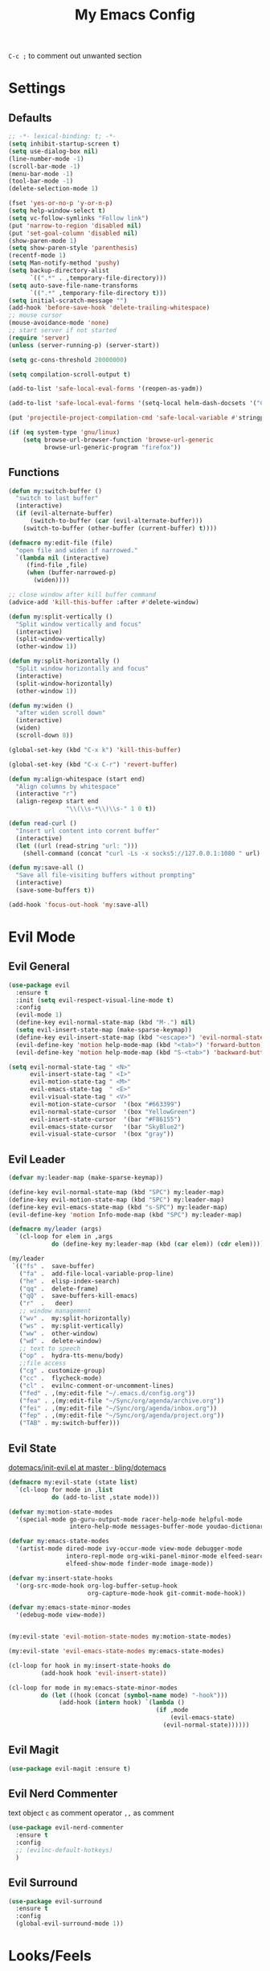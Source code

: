 #+TITLE:My Emacs Config
#+PROPERTY: header-args :tangle yes

~C-c ;~ to comment out unwanted section

* Settings
** Defaults
#+BEGIN_SRC emacs-lisp
;; -*- lexical-binding: t; -*-
(setq inhibit-startup-screen t)
(setq use-dialog-box nil)
(line-number-mode -1)
(scroll-bar-mode -1)
(menu-bar-mode -1)
(tool-bar-mode -1)
(delete-selection-mode 1)

(fset 'yes-or-no-p 'y-or-n-p)
(setq help-window-select t)
(setq vc-follow-symlinks "Follow link")
(put 'narrow-to-region 'disabled nil)
(put 'set-goal-column 'disabled nil)
(show-paren-mode 1)
(setq show-paren-style 'parenthesis)
(recentf-mode 1)
(setq Man-notify-method 'pushy)
(setq backup-directory-alist
      `((".*" . ,temporary-file-directory)))
(setq auto-save-file-name-transforms
      `((".*" ,temporary-file-directory t)))
(setq initial-scratch-message "")
(add-hook 'before-save-hook 'delete-trailing-whitespace)
;; mouse cursor
(mouse-avoidance-mode 'none)
;; start server if not started
(require 'server)
(unless (server-running-p) (server-start))

(setq gc-cons-threshold 20000000)

(setq compilation-scroll-output t)

(add-to-list 'safe-local-eval-forms '(reopen-as-yadm))

(add-to-list 'safe-local-eval-forms '(setq-local helm-dash-docsets '("C++" "OpenCV C++")))

(put 'projectile-project-compilation-cmd 'safe-local-variable #'stringp)

(if (eq system-type 'gnu/linux)
    (setq browse-url-browser-function 'browse-url-generic
          browse-url-generic-program "firefox"))

#+END_SRC
** Functions
#+BEGIN_SRC emacs-lisp
(defun my:switch-buffer ()
  "switch to last buffer"
  (interactive)
  (if (evil-alternate-buffer)
      (switch-to-buffer (car (evil-alternate-buffer)))
    (switch-to-buffer (other-buffer (current-buffer) t))))

(defmacro my:edit-file (file)
  "open file and widen if narrowed."
  `(lambda nil (interactive)
     (find-file ,file)
     (when (buffer-narrowed-p)
       (widen))))

;; close window after kill buffer command
(advice-add 'kill-this-buffer :after #'delete-window)

(defun my:split-vertically ()
  "Split window vertically and focus"
  (interactive)
  (split-window-vertically)
  (other-window 1))

(defun my:split-horizontally ()
  "Split window horizontally and focus"
  (interactive)
  (split-window-horizontally)
  (other-window 1))

(defun my:widen ()
  "after widen scroll down"
  (interactive)
  (widen)
  (scroll-down 8))

(global-set-key (kbd "C-x k") 'kill-this-buffer)

(global-set-key (kbd "C-x C-r") 'revert-buffer)

(defun my:align-whitespace (start end)
  "Align columns by whitespace"
  (interactive "r")
  (align-regexp start end
                "\\(\\s-*\\)\\s-" 1 0 t))

(defun read-curl ()
  "Insert url content into corrent buffer"
  (interactive)
  (let ((url (read-string "url: ")))
    (shell-command (concat "curl -Ls -x socks5://127.0.0.1:1080 " url) t)))

(defun my:save-all ()
  "Save all file-visiting buffers without prompting"
  (interactive)
  (save-some-buffers t))

(add-hook 'focus-out-hook 'my:save-all)

#+END_SRC
* Evil Mode
** Evil General
#+BEGIN_SRC emacs-lisp
(use-package evil
  :ensure t
  :init (setq evil-respect-visual-line-mode t)
  :config
  (evil-mode 1)
  (define-key evil-normal-state-map (kbd "M-.") nil)
  (setq evil-insert-state-map (make-sparse-keymap))
  (define-key evil-insert-state-map (kbd "<escape>") 'evil-normal-state)
  (evil-define-key 'motion help-mode-map (kbd "<tab>") 'forward-button)
  (evil-define-key 'motion help-mode-map (kbd "S-<tab>") 'backward-button))

(setq evil-normal-state-tag " <N>"
      evil-insert-state-tag " <I>"
      evil-motion-state-tag " <M>"
      evil-emacs-state-tag  " <E>"
      evil-visual-state-tag " <V>"
      evil-motion-state-cursor	'(box "#663399")
      evil-normal-state-cursor	'(box "YellowGreen")
      evil-insert-state-cursor	'(bar "#F86155")
      evil-emacs-state-cursor	'(bar "SkyBlue2")
      evil-visual-state-cursor	'(box "gray"))
#+END_SRC
** Evil Leader
#+BEGIN_SRC emacs-lisp
(defvar my:leader-map (make-sparse-keymap))

(define-key evil-normal-state-map (kbd "SPC") my:leader-map)
(define-key evil-motion-state-map (kbd "SPC") my:leader-map)
(define-key evil-emacs-state-map (kbd "s-SPC") my:leader-map)
(evil-define-key 'motion Info-mode-map (kbd "SPC") my:leader-map)

(defmacro my/leader (args)
  `(cl-loop for elem in ,args
            do (define-key my:leader-map (kbd (car elem)) (cdr elem))))

(my/leader
 `(("fs" .  save-buffer)
   ("fa" .  add-file-local-variable-prop-line)
   ("he" .  elisp-index-search)
   ("qq" .  delete-frame)
   ("qQ" .  save-buffers-kill-emacs)
   ("r"  .   deer)
   ;; window management
   ("wv" .  my:split-horizontally)
   ("ws" .  my:split-vertically)
   ("ww" .  other-window)
   ("wd" .  delete-window)
   ;; text to speech
   ("op" .  hydra-tts-menu/body)
   ;;file access
   ("cg" . customize-group)
   ("cc" .  flycheck-mode)
   ("cl" .  evilnc-comment-or-uncomment-lines)
   ("fed" . ,(my:edit-file "~/.emacs.d/config.org"))
   ("fea" . ,(my:edit-file "~/Sync/org/agenda/archive.org"))
   ("fei" . ,(my:edit-file "~/Sync/org/agenda/inbox.org"))
   ("fep" . ,(my:edit-file "~/Sync/org/agenda/project.org"))
   ("TAB" . my:switch-buffer)))
#+END_SRC
** Evil State
[[https://github.com/bling/dotemacs/blob/master/config/init-evil.el][dotemacs/init-evil.el at master · bling/dotemacs]]
#+BEGIN_SRC emacs-lisp
(defmacro my:evil-state (state list)
  `(cl-loop for mode in ,list
            do (add-to-list ,state mode)))

(defvar my:motion-state-modes
  '(special-mode go-guru-output-mode racer-help-mode helpful-mode
                 intero-help-mode messages-buffer-mode youdao-dictionary-mode makey-key-mode))

(defvar my:emacs-state-modes
  '(artist-mode dired-mode ivy-occur-mode view-mode debugger-mode
                intero-repl-mode org-wiki-panel-minor-mode elfeed-search-mode
                elfeed-show-mode finder-mode image-mode))

(defvar my:insert-state-hooks
  '(org-src-mode-hook org-log-buffer-setup-hook
                      org-capture-mode-hook git-commit-mode-hook))

(defvar my:emacs-state-minor-modes
  '(edebug-mode view-mode))


(my:evil-state 'evil-motion-state-modes my:motion-state-modes)

(my:evil-state 'evil-emacs-state-modes my:emacs-state-modes)

(cl-loop for hook in my:insert-state-hooks do
         (add-hook hook 'evil-insert-state))

(cl-loop for mode in my:emacs-state-minor-modes
         do (let ((hook (concat (symbol-name mode) "-hook")))
              (add-hook (intern hook) `(lambda ()
                                         (if ,mode
                                             (evil-emacs-state)
                                           (evil-normal-state))))))
#+END_SRC
** Evil Magit
#+BEGIN_SRC emacs-lisp
(use-package evil-magit :ensure t)
#+END_SRC
** Evil Nerd Commenter
text object ~c~ as comment
operator ~,,~ as comment
#+BEGIN_SRC emacs-lisp
(use-package evil-nerd-commenter
  :ensure t
  :config
  ;; (evilnc-default-hotkeys)
  )
#+END_SRC
** Evil Surround
#+BEGIN_SRC emacs-lisp
(use-package evil-surround
  :ensure t
  :config
  (global-evil-surround-mode 1))
#+END_SRC
* Looks/Feels
** Fonts
#+BEGIN_SRC emacs-lisp
;; pc specific font setting
(when (string= (system-name) "nixos")
  (add-to-list 'default-frame-alist '(font . "Input-10.5"))
  (set-face-attribute 'default t :font "Input-10.5"))

(defun my:set-font (FONT)
  (interactive)
  (set-face-attribute 'default t :font FONT)
  (set-frame-font FONT nil t))

(defun my:font-select ()
  (interactive)
  (ivy-read "set font: "
            my:font-list
            :action (lambda (select)
                      (my:set-font select))))

(defvar my:font-list
  '("Input-12" "Hack-10" "Iosevka-12" "Fira Code-10"
    "DejaVu Sans Mono-11"))
#+END_SRC

** Themes
#+BEGIN_SRC emacs-lisp
;; theme packages
(defvar after-load-theme-hook nil
  "Hook run after a color theme is loaded using 'load-theme'")

(defadvice load-theme (after run-after-load-theme-hook activate)
  "Run `after-load-theme-hook'."
  (run-hooks 'after-load-theme-hook))

(use-package color-theme-sanityinc-tomorrow :ensure t)
                                        ;(use-package doom-themes :ensure t)

(defvar my:dark-light-themes
  '(sanityinc-tomorrow-eighties
    adwaita))

(defun my:switch-themes ()
  "switch between dark and light theme"
  (interactive)
  (let ((dark (car my:dark-light-themes))
        (light (cadr my:dark-light-themes)))
    (if (eq (car custom-enabled-themes) dark)
        (progn
          (mapcar 'disable-theme custom-enabled-themes)
          (load-theme light t))
      (progn
        (mapcar 'disable-theme custom-enabled-themes)
        (load-theme dark t)))))

;; default theme
(defvar my:theme (car my:dark-light-themes))

;; solve partial loading theme issue
(defvar my:theme-window-loaded nil)
(defvar my:theme-terminal-loaded nil)

(if (daemonp)
    (add-hook 'after-make-frame-functions(lambda (frame)
                                           (select-frame frame)
                                           (if (window-system frame)
                                               (unless my:theme-window-loaded
                                                 (if my:theme-terminal-loaded
                                                     (enable-theme my:theme)
                                                   (load-theme my:theme t))
                                                 (setq my:theme-window-loaded t))
                                             (unless my:theme-terminal-loaded
                                               (if my:theme-window-loaded
                                                   (enable-theme my:theme)
                                                 (load-theme my:theme t))
                                               (setq my:theme-terminal-loaded t)))))

  (progn
    (load-theme my:theme t)

    (if (display-graphic-p)
        (setq my:theme-window-loaded t)
      (setq my:theme-terminal-loaded t))))



(my/leader '(("uo" . counsel-load-theme)
             ("ui" . my:font-select)
	     ("uu" . my:switch-themes)))
#+END_SRC
** Mode Line
*** Smart Mode Line
#+BEGIN_SRC emacs-lisp
(use-package smart-mode-line
  :ensure t
  :init
  (setq sml/no-confirm-load-theme t
        sml/theme nil
        sml/mode-width 'full
        sml/vc-mode-show-backend t
        projectile-mode-line nil)
  :config
  (sml/setup))

(setq evil-mode-line-format '(before . mode-line-front-space))

(setq-default mode-line-format
              '("%e"
                mode-line-front-space
                " "
                (eyebrowse-mode
                 (:eval
                  (eyebrowse-mode-line-indicator)))
                mode-line-client
                mode-line-modified
                mode-line-auto-compile
                mode-line-remote
                mode-line-frame-identification
                " "
                mode-line-buffer-identification
                sml/pos-id-separator
                " "
                (vc-mode vc-mode)
                " "
                mode-line-modes
                sml/pre-modes-separator
                mode-line-position
                "(%l:%c)"
                mode-line-end-spaces))
#+END_SRC
*** Hide Mode Line
#+BEGIN_SRC emacs-lisp
(use-package hide-mode-line :ensure t)
#+END_SRC
* Interface
** Completion Framework
*** Ivy
#+BEGIN_SRC emacs-lisp
(use-package counsel
  :ensure t
  :demand
  :diminish ivy-mode ivy-minor-mode
  :bind (("C-s" . swiper)
         ("M-x" . counsel-M-x)
         ("s-x" . counsel-M-x)
         ("C-x C-f" . counsel-find-file)
         ("<f1> l" . counsel-find-library)
         ("<f1> b" . counsel-descbinds)
         :map read-expression-map
         ("C-r" . counsel-expression-history)
         :map ivy-minibuffer-map
         ("C-l" . ivy-backward-delete-char))
  :config
  (ivy-mode 1)
  (setq ivy-use-virtual-buffers t
        enable-recursive-minibuffers t
        ivy-initial-inputs-alist nil
        ivy-use-selectable-prompt t
        ivy-count-format "%d/%d "
        magit-completing-read-function 'ivy-completing-read
        projectile-completion-system 'ivy)
  (my/leader
   '(("ag" . counsel-ag)
     ("`" .  ivy-switch-buffer)
     ("d" .  counsel-yank-pop)
     ("s" .  swiper)
     ("bb" . ibuffer)
     ("p" . projectile-command-map)
     ("i" .  ivy-imenu-anywhere)
     ("fl" . imenu-anywhere)
     ("gg" . counsel-git-grep)
     ("ff" . counsel-find-file))))

(use-package ivy-rich
  :ensure t
  :config
  ;; (ivy-set-display-transformer 'ivy-switch-buffer 'ivy-rich-switch-buffer-transformer)
  (ivy-rich-mode 1)
  (setq ivy-virtual-abbreviate 'full
        ivy-rich-switch-buffer-align-virtual-buffer t)
  (setq ivy-rich-abbreviate-paths t))

;; for edit in C-c C-o
(use-package wgrep :ensure t)

(use-package flx :ensure t)
#+END_SRC
*** Company Mode
#+BEGIN_SRC emacs-lisp
(use-package company
  :ensure t
  :diminish company-mode
  :bind (:map company-active-map
              ("C-n" . company-select-next-or-abort)
              ("C-p" . company-select-previous-or-abort)
              ("C-h" . company-quickhelp-manual-begin))
  :config
  (global-company-mode)
  (setq my-disabled-company-mode
        '(company-bbdb company-nxml company-css company-semantic company-clang company-xcode))
  (cl-loop for mode in my-disabled-company-mode do
           (delete mode company-backends)))

(use-package company-quickhelp
  :ensure t
  :config
  (company-quickhelp-mode 1)
  (setq company-quickhelp-delay nil))
#+END_SRC
*** Yasnippet
#+BEGIN_SRC emacs-lisp
(use-package yasnippet-snippets :ensure)
(use-package yasnippet
  :diminish yas-minor-mode
  :ensure t
  :config
  (yas-global-mode 1)
  (my/leader
   '(("yn" . yas-new-snippet)
     ("yv" . yas-visit-snippet-file)
     ("yt" . yas-describe-tables)
     ("yi" . yas-insert-snippet))))
#+END_SRC
*** Auto Yasnippet
#+BEGIN_SRC emacs-lisp
(use-package auto-yasnippet
  :ensure t
  :bind (("C-c ya" . aya-create)
         ("C-c ye" . aya-expand)))
#+END_SRC
** Window Control
*** Popwin
popup window for better experience
#+BEGIN_SRC emacs-lisp
(use-package popwin
  :ensure t
  :config
  (setq popwin:popup-window-height 15)
  (global-set-key (kbd "C-q") popwin:keymap)
  (define-key popwin:keymap "q" 'popwin:close-popup-window)
  (define-key popwin:keymap "o" 'popwin:original-display-last-buffer)
  (define-key popwin:keymap "p" 'popwin:original-pop-to-last-buffer)
  (popwin-mode 1))

(defvar my:popup-config
  '(("*Backtrace*" :regexp nil)
    ("*warnings*" :regexp nil)
    ("*Youdao Dictionary*" :regexp nil)
    (" *undo-tree*" :position bottom)
    (" *undo-tree Diff*" :position bottom)
    ("*HS-Error*" :position bottom)
    ("*Gofmt Errors*" :position bottom)
    ("*Buffer List*" :position bottom)
    ("*godoc <at point>*" :position bottom)
    ("*Go Test*" :position bottom)
    (vc-mode :noselect nil)
    (compilation-mode :noselect nil)
    (go-guru-output-mode :noselect nil)
    (racer-help-mode :noselect nil)
    (intero-help-mode :noselect nil)
    (helpful-mode :noselect nil)))

(cl-loop for conf in my:popup-config
         do (push conf popwin:special-display-config))
#+END_SRC
*** Eyebrowse
#+BEGIN_SRC emacs-lisp
(use-package eyebrowse
  :ensure t
  :demand
  :bind (("M-1" . eyebrowse-switch-to-window-config-1)
         ("M-2" . eyebrowse-switch-to-window-config-2)
         ("M-3" . eyebrowse-switch-to-window-config-3)
         ("M-4" . eyebrowse-switch-to-window-config-4)
         ("M-5" . eyebrowse-switch-to-window-config-5)
         ("M-6" . eyebrowse-switch-to-window-config-6)
         ("M-7" . eyebrowse-switch-to-window-config-7)
         ("M-8" . eyebrowse-switch-to-window-config-8)
         ("M-9" . eyebrowse-switch-to-window-config-9)
         ("M-0" . eyebrowse-close-window-config)
         ("M-]" . eyebrowse-next-window-config)
         ("M-[" . eyebrowse-prev-window-config))
  :config
  (setq eyebrowse-keymap-prefix nil)
  (setq eyebrowse-new-workspace t)
  (eyebrowse-mode t))
#+END_SRC

*** Ace Window
#+BEGIN_SRC emacs-lisp
(use-package ace-window
  :ensure t
  :bind (("M-`" . ace-window))
  :config
  (setq aw-scope 'frame))
#+END_SRC
** Editing
*** ISpell
#+BEGIN_SRC emacs-lisp
;; spell check world
(global-set-key (kbd "C-\\") 'ispell-word)
#+END_SRC
*** Paredit
#+BEGIN_SRC emacs-lisp
(use-package paredit
  :ensure t
  :bind (:map paredit-mode-map ("C-j" . eval-print-last-sexp)))

(defvar my:paredit-modes
  '(emacs-lisp-mode
    eval-expression-minibuffer-setup
    ielm-mode
    lisp-mode
    lisp-interaction-mode
    scheme-mode
    slime-repl-mode))

(cl-loop for mode in my:paredit-modes
         do (let ((hook (concat (symbol-name mode) "-hook")))
              (add-hook (intern hook) #'paredit-mode)))
#+END_SRC
*** Smartparens
#+BEGIN_SRC emacs-lisp
(use-package smartparens
  :diminish smartparens-mode
  :ensure t
  :config
  (smartparens-global-mode t)
  (require 'smartparens-config)
  (setq sp-highlight-pair-overlay 'nil)
  (define-key smartparens-mode-map (kbd "C-M-w") 'sp-copy-sexp))
#+END_SRC
*** Avy
#+BEGIN_SRC emacs-lisp
(use-package avy
  :ensure t
  :bind (("C-;" . avy-goto-char)
         :map org-mode-map
         ("C-M-;" . avy-org-refile-as-child)
         :map evil-normal-state-map
         ("s" . avy-goto-char)))
#+END_SRC
*** Expand Region
#+BEGIN_SRC emacs-lisp
(use-package expand-region
  :ensure t
  :bind ("C-=" . er/expand-region))
#+END_SRC
*** Visual Regexp Steroids
#+BEGIN_SRC emacs-lisp
(use-package visual-regexp-steroids
  :demand t
  :ensure t
  :bind (("M-%" . vr/query-replace)
         :map esc-map
              ("C-s" . vr/isearch-forward)
              ("C-r" . vr/isearch-backward))
  :config
  (setq vr/auto-show-help nil))
#+END_SRC
*** Yafolding
#+BEGIN_SRC emacs-lisp
(use-package yafolding
  :ensure t
  :init (setq yafolding-mode-map nil)
  :config
  (add-hook 'prog-mode-hook
            (lambda () (yafolding-mode)))
  (add-to-list 'evil-fold-list
               '((yafolding-mode)
                 :open-all (lambda () (yafolding-show-all))
                 :close-all (lambda () (yafolding-hide-all))
                 :toggle (lambda () (yafolding-toggle-element))
                 :open (lambda () (yafolding-show-element))
                 :open-rec nil
                 :close (lambda () (yafolding-hide-element)))))
#+END_SRC
** File/Directory
*** Direds/Ranger
#+BEGIN_SRC emacs-lisp
;; hl-line-mode face
(setq hl-line-face 'ivy-current-match)

(defun my:dired-mode-hook ()
  (hl-line-mode)
  (define-key dired-mode-map "l" 'dired-find-file)
  (define-key dired-mode-map "h" 'dired-up-directory)
  (define-key dired-mode-map "j" 'dired-next-line)
  (define-key dired-mode-map "k" 'dired-previous-line))

(add-hook 'dired-mode-hook 'my:dired-mode-hook)
(add-hook 'dired-mode-hook 'auto-revert-mode)

(defun my:ranger-mode-hook ()
  (define-key ranger-mode-map "+" 'dired-do-chmod))

(use-package ranger
  :ensure t
  :config
  (ranger-override-dired-mode t)
  (setq ranger-deer-show-details t
        ranger-show-hidden nil
        ranger-cleanup-eagerly t)
  ;; remove conflict bindings
  (cl-loop for x  in (split-string "1 2 3 4 5 6 7 8 9 0")
           do (define-key ranger-mode-map (kbd (format "M-%s" x)) nil))
  (add-hook 'ranger-mode-hook 'my:ranger-mode-hook))
#+END_SRC
*** Projectile
#+BEGIN_SRC emacs-lisp
(use-package projectile
  :ensure t
  :config
  (defvar my:projectile-ignored-directories
    '("node_modules" "Godeps"))
  (projectile-mode)
  (cl-loop for dir in my:projectile-ignored-directories
           do (add-to-list 'projectile-globally-ignored-directories dir)))
#+END_SRC
*** Fasd
#+BEGIN_SRC emacs-lisp
(defun counsel-fasd-function (str)
  (process-lines "fasd" "-l" str))

(defun counsel-fasd (&optional initial-input)
  "fasd counsel interface"
  (interactive)
  (ivy-read "fasd: " #'counsel-fasd-function
            :initial-input initial-input
            :dynamic-collection t
            :require-match t
            :sort t
            :history 'counsel-fasd
            :action (lambda (str)
                      (if (directory-name-p str)
                          (dired str)
                        (find-file str)))
            :caller 'counsel-fasd))

(use-package fasd
  :ensure t
  :config
  (global-fasd-mode 1)
  (my/leader
   '(("fd" . counsel-fasd))))
#+END_SRC
** Version Control
*** Magit
#+BEGIN_SRC emacs-lisp
;; update version control
(setq auto-revert-check-vc-info t)

(use-package magit
  :ensure t
  :bind (("C-x g" . magit-status))
  :config
  (setq magit-auto-revert-immediately t)
  (define-key magit-status-mode-map "j" #'evil-next-line)
  (my/leader
   '(("gs" . magit-status))))
#+END_SRC
*** Git Timemachine
#+BEGIN_SRC emacs-lisp
(use-package git-timemachine
  :ensure t
  :config
  (my/leader '(("gm" . git-timemachine))))

(eval-after-load 'git-timemachine
  '(progn
     (evil-make-overriding-map git-timemachine-mode-map 'normal)
     ;; force update evil keymaps after git-timemachine-mode loaded
     (add-hook 'git-timemachine-mode-hook #'evil-normalize-keymaps)))
#+END_SRC
*** Git Gutter
#+BEGIN_SRC emacs-lisp
(use-package git-gutter
  :ensure t
  :diminish git-gutter-mode
  :config
  (global-git-gutter-mode +1))
#+END_SRC
*** Magit Todos
#+BEGIN_SRC emacs-lisp
(use-package magit-todos
  :ensure t
  :config
  (setq magit-todos-section-map nil)
  (magit-todos-mode))
#+END_SRC
** Interface Enhancement
*** Helpful
#+BEGIN_SRC emacs-lisp
(use-package helpful
  :ensure t
  :bind (("C-h f" . helpful-callable)
         ("C-h v" . helpful-variable)
         ("C-h k" . helpful-key)
         ("C-h F" . helpful-function)
         ("C-h C" . helpful-command)))
#+END_SRC
*** Rainbow Mode
#+BEGIN_SRC emacs-lisp
(use-package rainbow-mode
  :ensure t
  :hook ((prog-mode-hook . rainbow-mode)
         (conf-xdefaults-mode-hook . rainbow-mode))
  :diminish rainbow-mode)
#+END_SRC
*** Undo Tree
#+BEGIN_SRC emacs-lisp
(use-package undo-tree :diminish undo-tree-mode)
#+END_SRC
*** Beacon Mode
#+BEGIN_SRC emacs-lisp
(use-package beacon
  :ensure t
  :diminish beacon-mode
  :config
  (add-to-list 'beacon-dont-blink-major-modes 'ranger-mode t)
  (beacon-mode 1))
#+END_SRC
*** Which Key
#+BEGIN_SRC emacs-lisp
(use-package which-key
  :ensure t
  :diminish which-key-mode
  :init
  (setq which-key-idle-delay 2.5)
  :config
  (which-key-mode))
#+END_SRC
*** Crux
Open file with sudo if needed
#+BEGIN_SRC emacs-lisp
(use-package crux
  :diminish t
  :ensure t
  :config
  (crux-reopen-as-root-mode))
#+END_SRC
*** IBuffer
#+BEGIN_SRC emacs-lisp
(defun my:ibuffer-mode-hook ()
  (hl-line-mode)
  (define-key ibuffer-mode-map "j" 'ibuffer-forward-line)
  (define-key ibuffer-mode-map "k" 'ibuffer-backward-line))
(add-hook 'ibuffer-mode-hook 'my:ibuffer-mode-hook)
(global-set-key (kbd "C-x C-b") 'ibuffer)
#+END_SRC
*** IMenu Anywhere
#+BEGIN_SRC emacs-lisp
(use-package imenu-anywhere :ensure t)
#+END_SRC
*** Hydra
#+BEGIN_SRC emacs-lisp
(use-package hydra :ensure t)
#+END_SRC
*** Bm
bookmark tool
#+BEGIN_SRC emacs-lisp
(use-package bm
  :ensure t
  :bind (("<f2>" . bm-next)
         ("S-<f2>" . bm-previous)
         ("C-<f2>" . bm-toggle))
  :config
  (setq bm-cycle-all-buffers t)
  (setq bm-highlight-style 'bm-highlight-only-fringe))
#+END_SRC
*** Discover Major
#+BEGIN_SRC emacs-lisp
(use-package discover-my-major
  :ensure t
  :bind (("C-h m" . discover-my-major)
         ("C-h C-m" . discover-my-mode)))
#+END_SRC
*** Anzu
#+BEGIN_SRC emacs-lisp
(use-package anzu
  :ensure t
  :diminish anzu-mode
  :config
  (global-anzu-mode +1))
#+END_SRC
* Org Mode
** Org Mode General
#+BEGIN_SRC emacs-lisp
(use-package org-bullets
  :ensure t
  :config
  (add-hook 'org-mode-hook (lambda () (org-bullets-mode 1)))
  (setq org-bullets-bullet-list '("●" "◆" "◇" "✚" "✜" "☯" "◉" )))

(global-set-key (kbd "\C-cc") 'org-capture)
(global-set-key (kbd "\C-ca") 'org-agenda)
(global-set-key (kbd "\C-cl") 'org-store-link)

(setq org-startup-indented t)
(setq org-startup-folded t)
(setq org-hide-emphasis-markers t)
(setq org-hide-leading-stars t)
(setq org-imenu-depth 5)
(setq org-enforce-todo-dependencies t)
(setq org-columns-default-format
      "%4CATEGORY %50ITEM %6CLOCKSUM")

(if (string= "xps" (system-name))
    (setq org-image-actual-width 900)
  (setq org-image-actual-width 600))
(setq org-link-frame-setup
      '((file . find-file)
        (vm . vm-visit-folder)))

(eval-after-load 'org-indent '(diminish 'org-indent-mode))

(diminish 'visual-line-mode)

(defun my:org-mode-hook ()
  (electric-indent-local-mode -1)
  (evil-local-set-key 'normal (kbd "SPC i") 'counsel-org-goto)
  (evil-define-key 'normal org-mode-map (kbd "RET") 'org-open-at-point))

(add-hook 'org-mode-hook 'my:org-mode-hook)

;; org modules
(add-to-list 'org-modules 'org-habit)
(add-to-list 'org-modules 'org-protocol)
(add-to-list 'org-modules 'org-man)
(add-to-list 'org-modules 'org-timer)
(add-to-list 'org-modules 'org-checklist)

;; load modules
(require 'org-habit)
(require 'org-protocol)
(require 'org-man)
(require 'org-timer)
(require 'org-checklist)

;; disable time dispaly for mode line compatibility
(setq org-timer-display nil)

;; line wrap in org mode
(add-hook 'org-mode-hook 'visual-line-mode)

;; refresh inline image after evaluate code block
(add-hook 'org-babel-after-execute-hook 'org-display-inline-images)

;; Org Babel
(setq org-src-window-setup 'current-window)
(setq org-src-preserve-indentation nil)
(setq org-edit-src-content-indentation 0
      org-src-tab-acts-natively t
      org-src-fontify-natively t
      org-confirm-babel-evaluate nil
      org-support-shift-select 'always)

(org-babel-do-load-languages 'org-babel-load-languages
                             '((shell . t)
                               (gnuplot . t)
                               (octave . t)
                               (dot . t)
                               (plantuml .t)))

(add-to-list 'org-src-lang-modes '("dot" . graphviz-dot))
#+END_SRC
** Org Agenda
#+BEGIN_SRC emacs-lisp
;; todo keywords
(setq org-todo-keywords
      '((sequence "NEXT(n)" "WAIT(w@/!)" "MAYBE(m)"  "|" "DONE(d)" "REF(r)" "CANCELED(c@)")
        (sequence "INBOX(i)" "PROJ(p)" "REPEAT(R)" "|" "DONE")))

;; tags
(setq org-tag-alist '((:startgrouptag) ("@high") (:grouptags)
                      ("@exec") ("@plan") ("@review") (:endgrouptag)
                      (:startgrouptag) ("@medium") (:grouptags)
                      ("@paper") ("@article") ("@search") (:endgrouptag)
                      (:startgrouptag) ("@low") (:grouptags)
                      ("@watch") ("@book") ("@do") (:endgrouptag)
                      (:startgroup) ("@read") (:grouptags)
                      ("@paper") ("@article") ("@book") (:endgroup)
                      (:startgroup) ("@web") (:grouptags)
                      ("@watch") ("@article") ("@search") (:endgroup)
                      (:startgroup) ("@think") (:grouptags)
                      ("@plan") ("@review") (:endgroup)))

(setq org-todo-keyword-faces
      '(("REF" . "#d35400")
        ("INBOX" . "#3498db")
        ("PROJ" . "#9b59b6")
        ("MAYBE" . "#1abc9c")
        ("REPEAT" . "#3498db")
        ("WAIT" . "#f1c40f")
        ("CANCELED" . "#95a5a6")))

(setq org-priority-faces
      '((65 . "#e74c3c")
        (66 . "#f1c40f")'
        (67 . "#2ecc71")))

(setq org-default-notes-file "~/Sync/org/agenda/inbox.org")
(setq org-archive-location"~/Sync/org/agenda/archive.org::datetree/* Finished Tasks")
(setq org-agenda-files (list "~/Sync/org/agenda/inbox.org"
                             "~/Sync/org/agenda/project.org"))
(setq org-directory "~/Sync/org")
(setq org-agenda-text-search-extra-files '("~/Sync/org/agenda/archive.org"))
(setq org-archive-subtree-add-inherited-tags t)

(setq org-attach-store-link-p 'attached)
(setq org-attach-auto-tag nil)
(setq org-attach-directory "attach/")

(setq org-log-done 'time)
(setq org-log-states-order-reversed nil)
(setq org-log-into-drawer t)
(setq org-agenda-window-setup 'current-window)

(setq org-clock-persist t)
(setq org-clock-persist-file "~/Sync/org/org-clock-save.el")

;; custom agenda
(setq org-indirect-buffer-display 'current-window)
(setq org-agenda-skip-scheduled-if-done t)
(setq org-agenda-start-with-log-mode t)

(setq org-agenda-custom-commands
      '(("w" tags-todo "/WAIT")
        ("d" tags "/DONE|CANCELED")
        ("i" tags-todo "/INBOX")
        ("1" tags-todo "@high/NEXT")
        ("2" tags-todo "@medium/NEXT")
        ("3" tags-todo "@low/NEXT")
        ("p" todo "PROJ")
        ("b" tags-todo "/MAYBE")))

;; org refile
(defun my:org-buffer-files ()
  "Return list of opened orgmode buffer files"
  (mapcar (function buffer-file-name)
          (cl-remove-if-not 'buffer-file-name (org-buffer-list 'files))))

(setq org-refile-targets '((nil :maxlevel . 2)
                           (my:org-buffer-files :maxlevel . 3)
                           (org-agenda-files :maxlevel . 2)))
;; Refile in a single go
(setq org-outline-path-complete-in-steps nil)

;; Show full paths for refiling
(setq org-refile-use-outline-path t)

(defun my:agenda-mode-config ()
  "agenda mode key bindings and config"
  (hide-mode-line-mode)
  (define-key org-agenda-mode-map "j" 'org-agenda-next-line)
  (define-key org-agenda-mode-map "k" 'org-agenda-previous-line)
  (define-key org-agenda-mode-map "g" 'org-agenda-goto-date)
  (define-key org-agenda-mode-map "n" 'org-agenda-capture)
  (define-key org-agenda-mode-map "p" 'org-mobile-push)
  (define-key org-agenda-mode-map "P" 'org-mobile-pull)
  (define-key org-agenda-mode-map (kbd "SPC") my:leader-map)
  (define-key org-agenda-mode-map (kbd "C-e") 'evil-scroll-line-down)
  (define-key org-agenda-mode-map (kbd "C-y") 'evil-scroll-line-up)
  (hl-line-mode))

(add-hook 'org-agenda-mode-hook 'my:agenda-mode-config)

;; org mobile
(setq org-mobile-inbox-for-pull "~/Sync/org/agenda/inbox.org")
(setq org-mobile-directory "~/Sync/org/mobile")

;; org timer
(setq org-clock-mode-line-total 'current)


;; link to run shell command
(defun my:run-link-open (cmd)
  (call-process-shell-command (format "%s &" cmd) nil 0))

(org-link-set-parameters "run" :follow 'my:run-link-open)

(defun polybar-clock ()
  (if (org-clocking-p)
      (substring-no-properties (org-clock-get-clock-string)) ""))

(defun polybar-timer ()
  (if (eq org-timer-countdown-timer 'nil)
      ""
    (org-timer-value-string)))

(defun polybar-pomodoro ()
  (interactive)
  (format "%s %s" (polybar-timer) (polybar-clock)))

#+END_SRC
** Org Caputre
#+BEGIN_SRC emacs-lisp
(defun my:gen-weekly-review ()
  "generate clocktable for this week"
  (with-temp-buffer
    (org-mode)
    (insert "#+BEGIN: clocktable :maxlevel 2 :scope (\"~/Sync/org/agenda/project.org\") :block thisweek \n\n#+END")
    (goto-char (point-min))
    (org-ctrl-c-ctrl-c)
    (next-line 2)
    (forward-char 2)
    (org-shiftmetaleft)
    (next-line 4)
    (beginning-of-line)
    (kill-line 1)
    (goto-char (point-min))
    (kill-line 2)
    (goto-char (point-max))
    (beginning-of-line)
    (kill-line 1)
    (buffer-substring-no-properties (point-min) (point-max))))

(setq org-capture-templates
      '(("i" "Inbox" entry (file "~/Sync/org/agenda/inbox.org")
         "* INBOX %?\n %i\n")
        ("j" "Journal" entry (file+olp+datetree "~/Sync/org/agenda/archive.org")
         "* %? :journal: \nEntered on %U\n %i\n")
        ("r" "Weekly Review" entry (file+olp+datetree "~/Sync/org/agenda/archive.org")
         "* Weekly Review %U :review: \n %(my:gen-weekly-review)")
        ("c" "Clocking Item" item (clock)
         "- %?")
        ("p" "org-protocol" item (clock)
         "- %:description \n  =Source:= [[%:link][link]]\n  #+BEGIN_QUOTE\n%:initial\n  #+END_QUOTE\n"
         :empty-line 1
         :immediate-finish t
         )
        ("l" "org-protocol-link" item (clock)
         "- [[%:link][%:description]]\n"
         :empty-line 1
         :immediate-finish t)
        ))

(defvar my:org-refile-index 0
  "Indicator for org-caputre-refile, if 0 delete frame if 1 no delete ")

(advice-add 'org-capture-refile :before '(lambda () (setq my:org-refile-index 1)))
(advice-add 'org-capture-refile :after '(lambda ()
                                          (setq my:org-refile-index 0)
                                          (my:org-capture-delete-frame)))

(defun my:org-capture-window ()
  (if (equal "org-agenda" (frame-parameter nil 'name))
      (delete-other-windows)))

(defun my:org-capture-delete-frame ()
  (if (and (equal my:org-refile-index 0)
           (equal "org-agenda" (frame-parameter nil 'name)))
      (delete-frame)))

(defun my:org-agenda-quit-delete-frame (orig-fun &rest args)
  (if (equal "org-agenda" (frame-parameter nil 'name))
      (delete-frame)
    (call-interactively orig-fun)))

(advice-add 'org-agenda-quit :around #'my:org-agenda-quit-delete-frame)

(add-hook 'org-capture-after-finalize-hook 'my:org-capture-delete-frame)
(add-hook 'org-capture-mode-hook 'my:org-capture-window)

;; org download
(use-package org-download
  :demand t
  :ensure t
  :bind (:map org-mode-map
              ("C-c d s" . org-download-screenshot)
              ("C-c d d" . org-download-delete)
              ("C-c d e" . org-download-edit)
              ("C-c d y" . org-download-yank))
  :config
  (setq org-download-image-html-width 500)
  (setq org-download-image-latex-width 500)
  (setq org-download-method 'attach)
  (setq org-download-screenshot-method "maim -s %s")
  (setq org-download-edit-cmd "krita %s"))
#+END_SRC
** Org Export
*** Org Htmlize
#+BEGIN_SRC emacs-lisp
(use-package htmlize :ensure t)
(use-package org-mime :ensure t)
(setq org-mime-library 'mml)
(add-hook 'message-mode-hook
          (lambda ()
            (local-set-key "\C-c\M-o" 'org-mime-htmlize)))
(add-hook 'org-mode-hook
          (lambda ()
            (local-set-key "\C-c\M-o" 'org-mime-org-buffer-htmlize)))
(add-hook 'org-mime-html-hook
          (lambda ()
            (org-mime-change-element-style
             "pre" (format "color: %s; background-color: %s; padding: 0.5em;"
                           "#E6E1DC" "#232323"))))
(add-hook 'org-mime-html-hook
          (lambda ()
            (org-mime-change-element-style
             "blockquote" "border-left: 2px solid gray; padding-left: 4px;")))
#+END_SRC
*** Org Latex
#+BEGIN_SRC emacs-lisp
;; inline latex fragment
(plist-put org-format-latex-options :scale 2)

(setq org-export-with-toc nil
      org-export-with-entities nil
      org-export-with-section-numbers nil
      org-export-with-todo-keywords nil)

(setq org-latex-pdf-process
      '("xelatex -shell-escape -interaction nonstopmode -output-directory %o %f"
        "xelatex -shell-escape -interaction nonstopmode -output-directory %o %f"))
(setq tex-compile-commands '(("xelatex %r")))
(setq tex-command "xelatex")
(setq-default TeX-engine 'xelatex)
#+END_SRC
*** Org Publish
#+BEGIN_SRC emacs-lisp
(use-package ox-twbs
  :ensure t
  :config
  (setq org-publish-project-alist
        '(("org-wiki"
           :base-directory "~/Sync/org/wiki/"
           :publishing-directory "~/Desktop/wiki/"
           :publishing-function org-twbs-publish-to-html
           :with-sub-superscript nil))))
#+END_SRC
** Org Wiki
#+BEGIN_SRC emacs-lisp :tangle (if (file-exists-p "~/Sync") "yes" "no")
(load (concat user-emacs-directory "site-lisp/wiki/wiki.el"))
(require 'wiki)
(setq wiki-location "~/Sync/org/wiki/")
(my/leader '(("as" . wiki-search)
             ("ae" . wiki-goto)
             ("aj" . org-clock-goto)))
#+END_SRC
* Programming Languages
** COMMENT Eglot -- language server
#+BEGIN_SRC emacs-lisp
(use-package eglot
  :ensure t
  :bind (:map eglot-mode-map
	      ("C-c C-r" . eglot-rename)
	      ("C-c C-f" . eglot-format)
	      ("C-c C-d" . eglot-help-at-point))
  :config
  (add-to-list 'eglot-server-programs '((c++ mode c-mode) . (eglot-cquery "cquery"))))
#+END_SRC
** Documents
#+BEGIN_SRC emacs-lisp
(use-package zeal-at-point :ensure t)
#+END_SRC
** Nix
#+BEGIN_SRC emacs-lisp
(use-package nix-sandbox :ensure t)
(use-package nix-mode
  :magic ("\.nix$" . nix-mode)
  :ensure t)
(use-package nix-update
  :ensure t
  :bind (:map nix-mode-map
              ("C-c u" . nix-update-fetch)))

(add-hook 'comint-mode-hook 'nix-prettify-mode)
#+END_SRC
** C/C++
use ~load-cpp-env~
#+BEGIN_SRC emacs-lisp
(use-package lsp-mode :ensure t
  :config
  (require 'lsp-imenu))

(use-package company-lsp
  :ensure t
  :config
  (push 'company-lsp company-backends)
  (setq company-lsp-async t
        company-lsp-cache-candidates nil
        company-transformers nil))

(use-package cquery
  :ensure t
  :config
  (setq cquery-executable "cquery")
  (setq cquery-extra-init-params
        '(:index (:comments 2)
                 :cacheFormat "msgpack"
                 :completion (:detailedLabel t))))

(use-package google-c-style :ensure t)

(defun my:c-mode-hook ()
  (setq-local zeal-at-point-docset '("c++" "glib" "opencv"))
  (google-set-c-style)
  (google-make-newline-indent)
  (lsp-enable-imenu)
  (rainbow-mode -1)
  (crux-reopen-as-root-mode -1)
  ;; (local-set-key [f5] 'nix-run)
  (local-set-key (kbd "C-c C-j") 'xref-find-definitions)
  (local-set-key (kbd "C-c C-f") 'lsp-format-buffer)
  (local-set-key (kbd "C-c C-d") 'zeal-at-point)
  (local-set-key (kbd "C-c C-c") 'lsp-cquery-enable)
  (local-set-key (kbd "C-c C-l") 'cquery-freshen-index)
  (local-set-key (kbd "C-c C-r") 'lsp-restart-workspace)
  (local-set-key (kbd "C-c r") 'lsp-rename)
)

(add-hook 'c-mode-common-hook 'my:c-mode-hook)

;; auto indent bracket
(sp-local-pair 'c++-mode "{" nil
               :post-handlers '((my-create-newline-and-enter-sexp "RET")))

(defun my-create-newline-and-enter-sexp (&rest _ignored)
  "Open a new brace or bracket expression, with relevant newlines and indent. "
  (newline)
  (indent-according-to-mode)
  (forward-line -1)
  (indent-according-to-mode))

(setq gdb-many-windows t)

;; cmode
(defun my:c-mode-manual ()
  (interactive)
  (man (format "3 %s" (symbol-at-point))))

(add-hook 'c-mode-hook
          (lambda ()
            (local-set-key (kbd "C-c C-d") 'my:c-mode-manual)))
#+END_SRC
** CMake
#+BEGIN_SRC emacs-lisp
(use-package cmake-mode
  :ensure t)
#+END_SRC
** Go
#+BEGIN_SRC emacs-lisp
(use-package gorepl-mode
  :ensure t
  :diminish gorepl-mode
  :config
  (add-hook 'go-mode-hook #'gorepl-mode))

(use-package company-go
  :ensure t
  :init
  (progn
    (setq company-go-show-annotation nil)))

(use-package gotest
  :ensure t)

(use-package go-guru
  :ensure t
  :config
  (add-hook 'go-mode-hook #'go-guru-hl-identifier-mode))

(use-package go-playground :ensure t)

(use-package go-rename :ensure t)

(use-package go-eldoc
  :ensure t
  :diminish eldoc-mode
  :config
  (add-hook 'go-mode-hook 'go-eldoc-setup))

(defun my:go-mode-hook ()
  (interactive)
  (setq-local helm-dash-docsets '("Go"))
  (local-set-key (kbd "C-c C-d") 'godoc-at-point)
  (local-set-key (kbd "C-c r") 'go-rename)
  (local-set-key (kbd "C-c g") 'go-playground)
  (local-set-key (kbd "C-c C-k") 'go-playground-rm)
  (local-set-key [f5] 'my:go-install-or-run))

(defun my:go-install-or-run ()
  (interactive)
  (cond ((bound-and-true-p go-playground-mode)
         (go-playground-exec))
        ((string= (buffer-substring-no-properties 1 13) "package main")
         (go-run))
        (t (compile "go install"))))

(use-package go-mode
  :ensure t
  :config
  (setq go-playground-basedir "~/golang/src/playground")
  (setq gofmt-command "goimports")
  (setq godoc-at-point-function 'godoc-gogetdoc)
  (add-hook 'go-mode-hook 'my:go-mode-hook)
  (add-hook 'before-save-hook 'gofmt-before-save)
  (add-hook 'go-mode-hook (lambda ()
                            (set (make-local-variable 'company-backends) '(company-go company-files))
                            (company-mode))))

(use-package flycheck-gometalinter
  :ensure t
  :config
  (flycheck-gometalinter-setup))
#+END_SRC
** COMMENT TypeScript
#+BEGIN_SRC emacs-lisp
(use-package tide
  :ensure t
  :config
  (defun setup-tide-mode ()
    (interactive)
    (tide-setup)
    (local-set-key (kbd "C-c C-j") 'tide-jump-to-definition)
    (local-set-key (kbd "C-c C-f") 'tide-format))
  (add-hook 'typescript-mode-hook #'setup-tide-mode))
#+END_SRC
** Python
#+BEGIN_SRC emacs-lisp
(use-package python
  :mode ("\\.py\\'" . python-mode)
  :interpreter ("python" . python-mode)
  :init
  (setq-default indent-tabs-mode nil)
  :config
  (setq python-indent-offset 4)
  (add-hook 'python-mode-hook 'smartparens-mode))

(use-package elpy
  :ensure t
  :commands elpy-enable
  :init (with-eval-after-load 'python (elpy-enable))
  :bind (:map elpy-mode-map
              ("C-c C-j" . elpy-goto-definition))
  :config
  (setq elpy-company-post-completion-function 'ignore)
  (setq elpy-modules
        '(elpy-module-sane-defaults
          elpy-module-company
          elpy-module-eldoc
          elpy-module-yasnippet))
  (elpy-enable))
#+END_SRC
** Emacs Lisp
#+BEGIN_SRC emacs-lisp
(use-package rainbow-delimiters
  :diminish rainbow-delimiters-mode
  :hook (emacs-lisp-mode-hook . rainbow-delimiters-mode)
  :ensure t)
#+END_SRC
** COMMENT Rust
Rust-mode dependencies
#+BEGIN_SRC sh :result no
cargo install racer
cargo install rustfmt
#+END_SRC
#+BEGIN_SRC emacs-lisp
(use-package rust-mode
  :ensure t
  :config
  (setq rust-format-on-save t)
  (add-hook 'rust-mode-hook #'racer-mode)
  (define-key rust-mode-map (kbd "TAB") #'company-indent-or-complete-common)
  (define-key rust-mode-map (kbd "C-c C-j") #'racer-find-definition)
  (define-key rust-mode-map (kbd "C-c C-d") #'racer-describe)
  (setq company-tooltip-align-annotations t))

(use-package racer
  :ensure t
  :config
  (add-hook 'racer-mode-hook #'eldoc-mode)
  (add-hook 'racer-mode-hook #'company-mode))

(use-package cargo
  :ensure t
  :config
  (add-hook 'rust-mode-hook 'cargo-minor-mode))

(use-package toml-mode
  :ensure t)
#+END_SRC
** Common Lisp
#+BEGIN_SRC emacs-lisp
(use-package slime-company :ensure t)

(use-package slime
  :ensure t
  :config
  (setq inferior-lisp-program "sbcl")
  (setq slime-contribs '(slime-fancy))
  (slime-setup '(slime-fancy slime-company)))
#+END_SRC
** Octave
#+BEGIN_SRC emacs-lisp
(use-package octave
  :mode ("\\.m\\'" . octave-mode)
  :bind (:map octave-mode-map
              ("C-c C-d" . octave-help)
              ("C-c C-c" . octave-send-buffer)
              ("C-c g" . run-octave)))
#+END_SRC
** Haskell intero
nixos config
install intero in directory =~/.stack/global-project/=
~$HOME/.stack/config.yaml~
#+BEGIN_SRC yaml
            nix:
              enable: true
#+END_SRC

~$HOME/.stack/global-project/stack.yaml~
#+BEGIN_SRC yaml
flags: {}
extra-package-dbs: []
packages: []
extra-deps: []
resolver: lts-9.6
nix:
  packages:
    - libcxx
    - icu
    - gcc
    - ncurses
#+END_SRC

#+BEGIN_SRC emacs-lisp
(use-package intero
  :ensure t
  :bind (:map intero-mode-map
              ("C-c C-d" . intero-info)
              ("C-c C-j" . intero-goto-definition))
  :config
  (intero-global-mode 1))
#+END_SRC
* Utilities
** Jupyter Notebook
#+BEGIN_SRC emacs-lisp
; jupyter notebook
(use-package ein
  ;; :ensure t
  :demand
  :init
  ;; (setq ein:completion-backend 'ein:use-company-backend)
  (setq ein:jupyter-server-args '("--no-browser"))
  ;; :bind (:map ein:notebook-mode-map
  ;;             ("<f5>" . ein:worksheet-execute-all-cell)
  ;;             ("<f6>" . ein:worksheet-clear-all-output)
  ;;             ("C-c C-d" . ein:pytools-request-help))
  :config
  (my/leader '(("8" . ein:jupyter-server-start)
               ("7" . ein:jupyter-server-stop))))
#+END_SRC
** PDF Tools
#+BEGIN_SRC emacs-lisp
(use-package pdf-tools
  :defer t
  :magic ("%PDF" . pdf-view-mode)
  :hook ((pdf-view-mode pdf-outline-buffer-mode) . hide-mode-line-mode)
  :bind (:map pdf-view-mode-map
              ("C-s" . isearch-forward)
              ("j" . pdf-view-next-line-or-next-page)
              ("k" . pdf-view-previous-line-or-previous-page)
              ("r" . tts/pdf-read-page)
              ("d" . my:pdf-dict)
              ("TAB" . pdf-outline)
              :map pdf-outline-buffer-mode-map
              ("j" . next-line)
              ("k" . previous-line)
              ("RET" . pdf-outline-follow-link-and-quit)
              :map my:leader-map
              ("i" . counsel-imenu))
  :config
  (define-key pdf-view-mode-map (kbd "SPC") my:leader-map)
  (pdf-tools-install))

(use-package org-noter
  :ensure t
  :hook (org-noter-doc-mode . hide-mode-line-mode)
  :config
  (setq org-noter-always-create-frame nil))
#+END_SRC
** Mail
*** Send Mail
#+BEGIN_SRC emacs-lisp
(setq message-send-mail-function 'message-send-mail-with-sendmail)
(setq sendmail-program "msmtp")
(setq message-sendmail-extra-arguments '("--read-envelope-from"))
(setq message-sendmail-f-is-evil 't)

(require 'gnus-dired)

(defun gnus-dired-mail-buffers ()
  "Return a list of active message buffers."
  (let (buffers)
    (save-current-buffer
      (dolist (buffer (buffer-list t))
        (set-buffer buffer)
        (when (and (derived-mode-p 'message-mode)
                   (null message-sent-message-via))
          (push (buffer-name buffer) buffers))))
    (nreverse buffers)))

(setq gnus-dired-mail-mode 'mu4e-user-agent)
(add-hook 'dired-mode-hook 'turn-on-gnus-dired-mode)
#+END_SRC
*** Mu4e
#+BEGIN_SRC emacs-lisp :tangle (if (executable-find "mu") "yes" "no")
(use-package evil-mu4e :ensure t)

(require 'mu4e)

(require 'org-mu4e)

(my/leader '(("0" . mu4e)))

(add-to-list 'mu4e-view-actions
             '("browser" . mu4e-action-view-in-browser) t)

(setq mu4e-maildir "~/.mail")

(setq mu4e-sent-messages-behavior 'delete)

(setq mu4e-maildir-shortcuts
      '( ("/sina/Inbox"            . ?a)
         ("/qq/Inbox"              . ?q)
         ("/icloud/Inbox"         . ?c)))

;; allow for updating mail using 'U' in the main view:
(setq mu4e-get-mail-command "mbsync -a")

(setq
 user-mail-address "378096232@qq.com"
 user-full-name  "Peter Zheng"
 mu4e-compose-signature
 (concat
  "Peter Zheng "
  "peter.zky@qq.com"))

(setq message-kill-buffer-on-exit t)
(setq mu4e-view-show-images t)
;; (setq mu4e-html2text-command "w3m -T text/html")

(setq mu4e-use-fancy-chars t)
(setq mu4e-change-filenames-when-moving t)
(setq mu4e-headers-skip-duplicates t)

(add-hook 'mu4e-main-mode-hook #'mu4e-update-index)
#+END_SRC
** ElFeed
#+BEGIN_SRC emacs-lisp
(defun my:elfeed-load-db-and-open ()
  "Wrapper to load the elfeed db from disk before opening"
  (interactive)
  (elfeed-db-load)
  (elfeed)
  (elfeed-search-update--force))

(defun my:elfeed-save-db-and-bury ()
  "Wrapper to save the elfeed db to disk before burying buffer"
  (interactive)
  (elfeed-db-save)
  (quit-window))

(defun my:elfeed-mark-all-as-read ()
  "Mark all as read in current context."
  (interactive)
  (mark-whole-buffer)
  (elfeed-search-untag-all-unread))

(defun elfeed-search-mpv ()
  "browse url with mpv with tmux"
  (interactive)
  (let ((entries (elfeed-search-selected)))
    (cl-loop for entry in entries
             do (elfeed-untag entry 'unread)
             when (elfeed-entry-link entry)
             do (browse-url-mpv it))
    (mapc #'elfeed-search-update-entry entries)
    (unless (use-region-p) (forward-line)))
  (message "view with mpv"))

(defmacro elfeed-filter-wrapper (filter)
  "wrap elfeed search filter"
  `(lambda ()
     (interactive)
     (unwind-protect
         (let ((elfeed-search-filter-active :live))
           (setq elfeed-search-filter ,filter))
       (elfeed-search-update :force))))

(defun my:elfeed-filter-all ()
  (interactive)
  (call-interactively (elfeed-filter-wrapper "@6-months-ago +unread")))

(defun my:elfeed-filter-chinese ()
  (interactive)
  (call-interactively (elfeed-filter-wrapper "@6-months-ago +unread +chinese")))

(defun my:elfeed-filter-youtube ()
  (interactive)
  (call-interactively (elfeed-filter-wrapper "@6-months-ago +unread +youtube")))

(defun my:elfeed-filter-github ()
  (interactive)
  (call-interactively (elfeed-filter-wrapper "@6-months-ago +unread +github")))

(defun browse-url-mpv (url)
  (interactive)
  (call-process-shell-command
   (format "tmux new-window -n mpv \"http_proxy=http://127.0.0.1:8123 https_proxy=http://127.0.0.1:8123 mpv --ytdl-format mp4 '%s'\"" url) nil 0))


(use-package elfeed
  :ensure t
  :bind (:map elfeed-search-mode-map
              ("j" . next-line)
              ("k" . previous-line)
              ("q" . my:elfeed-save-db-and-bury)
              ("R" . my:elfeed-mark-all-as-read)
              ("A" . my:elfeed-filter-all)
              ("C" . my:elfeed-filter-chinese)
              ("Y" . my:elfeed-filter-youtube)
              ("H" . my:elfeed-filter-github)
              ("v" . elfeed-search-mpv)
              :map elfeed-show-mode-map
              ("j" . scroll-up-line)
              ("k" . scroll-down-line))
  :config
  (my/leader '(("9" . my:elfeed-load-db-and-open)))
  (setq elfeed-curl-extra-arguments '("-x" "http://127.0.0.1:8123"))
  (setq elfeed-db-directory "~/Sync/elfeed")
  (defun my-elfeed-tag-sort (a b)
    (let* ((a-tags (format "%s" (elfeed-entry-tags a)))
           (b-tags (format "%s" (elfeed-entry-tags b)))
           (a-feed (format "%s" (elfeed-entry-feed a)))
           (b-feed (format "%s" (elfeed-entry-feed b))))
      (if (string= a-tags b-tags)
          (if (string= a-feed b-feed)
              (< (elfeed-entry-date b) (elfeed-entry-date a))
            (string< a-feed b-feed))
        (string< a-tags b-tags))))

  (setf elfeed-search-sort-function #'my-elfeed-tag-sort))

(use-package elfeed-org
  :ensure t
  :config
  (elfeed-org))
#+END_SRC
** Yadm
Prerequisite: yadm version >= 1.0.8
access yadm repo via tramp
#+BEGIN_SRC emacs-lisp
(add-to-list 'tramp-methods
             '("yadm"
               (tramp-login-program "yadm")
               (tramp-login-args (("enter")))
               (tramp-login-env
                (("SHELL")
                 ("/bin/sh")))
               (tramp-remote-shell "/bin/sh")
               (tramp-remote-shell-login
                ("-l"))
               (tramp-remote-shell-args
                ("-c"))
               (tramp-connection-timeout 10)))


(defun reopen-as-yadm ()
  (interactive)
  (fasd-add-file-to-db)
  (unless (file-remote-p (buffer-file-name))
    (find-alternate-file
     (concat "/yadm:" (getenv "USER") "@localhost:" buffer-file-name))))
#+END_SRC
** Terminal Here
#+BEGIN_SRC emacs-lisp
(use-package terminal-here
  :ensure t
  :config
  (when (string= system-type "gnu/linux")
    (setq terminal-here-terminal-command '("urxvt")))
  (my/leader '(("t" . terminal-here))))
#+END_SRC
** Shell Pop
#+BEGIN_SRC emacs-lisp
(use-package shell-pop
  :ensure t
  :bind (("C-`" . shell-pop))
  :config
  (setq shell-pop-shell-type (quote ("ansi-term" "*ansi-term*" (lambda nil (ansi-term shell-pop-term-shell)))))
  (setq shell-pop-term-shell "zsh")
  (shell-pop--set-shell-type 'shell-pop-shell-type shell-pop-shell-type))
#+END_SRC
** Chinese Support
*** Youdao Dictionary
#+BEGIN_SRC emacs-lisp
(use-package youdao-dictionary
  :ensure t
  :config
  (my/leader '(("oo" . youdao-dictionary-search-at-point+))))

(defun my:pdf-dict ()
  "pdf-tool dict"
  (interactive)
  (pdf-view-kill-ring-save)
  (let ((word (substring-no-properties (car kill-ring))))
    (youdao-dictionary-search word))
  (pdf-view-deactivate-region))
#+END_SRC
*** Fcitx
#+BEGIN_SRC emacs-lisp :tangle (if (executable-find "fcitx-remote") "yes" "no")
(use-package fcitx
  :ensure t
  :config
  (setq fcitx-use-dbus t)
  (setq fcitx-active-evil-states '(insert emacs hydrid))
  (fcitx-org-speed-command-turn-on)
  (fcitx-aggressive-minibuffer-turn-off)
  (fcitx-aggressive-setup))
#+END_SRC
** RESTClient
#+BEGIN_SRC emacs-lisp
(use-package restclient :ensure t)
#+END_SRC
** Ranger Select
#+BEGIN_SRC emacs-lisp :tangle (if (executable-find "urxvt") "yes" "no")
(defun ranger-select (prompt &optional dir default-filenamme mustmatch initial predicate)
  "select file with ranger"
  (interactive)
  (call-process-shell-command
   (concat "urxvt -name rangerFloat -e ranger --choosefiles=/tmp/ranger_current_file " dir))
  (with-temp-buffer
    (insert-file-contents "/tmp/ranger_current_file")
    (car (split-string (buffer-string) "\n" t))))

                                        ;(fset 'read-file-name 'ranger-select)
(defun my-ranger-advice (orig-function &rest arguments)
  "advice read-file-name function to ranger-select"
  (interactive)
  (cl-letf (((symbol-function 'read-file-name) 'ranger-select))
    (if (called-interactively-p 'any)
        (call-interactively orig-function)
      (apply orig-function arguments))))

;; advice org-attach
(eval-after-load "org-attach"
  (advice-add 'org-attach-attach :around #'my-ranger-advice))

;; mml-attach-file
(eval-after-load "mml"
  (advice-add 'mml-attach-file :around #'my-ranger-advice))

;; org-download
(defun my:org-download-insert-image ()
  (interactive)
  (org-download-image (ranger-select "image: ")))

(define-key org-mode-map (kbd "C-c d i") 'my:org-download-insert-image)
#+END_SRC
** Deadgrep
#+BEGIN_SRC emacs-lisp
(use-package deadgrep
  :ensure t
  :config
  (define-key my:leader-map (kbd "ar") 'deadgrep))
#+END_SRC
** TTS - Text to Speech
#+BEGIN_SRC emacs-lisp
(defun tts/read-paragraph ()
  "read paragraph with tts"
  (interactive)
  (save-mark-and-excursion
    (mark-paragraph)
    (kill-ring-save
     (region-beginning)
     (region-end))
    (let ((text (substring-no-properties (car kill-ring))))
      (call-process-shell-command (format "tts -t '%s'&" text) nil 0))))

(defun tts/pdf-read-page ()
  "read whole page or selected region in pdf mode"
  (interactive)
  (save-mark-and-excursion
    (unless (pdf-view-active-region-p)
      (pdf-view-mark-whole-page))
    (pdf-view-kill-ring-save)
    (let ((text (substring-no-properties (car kill-ring))))
      (call-process-shell-command (format "tts -t '%s'&" text) nil 0))))

(defun tts/read-paragraph-forward ()
  (interactive)
  (tts/read-paragraph)
  (forward-paragraph))

(defhydra hydra-tts-menu ()
  ("j" forward-paragraph)
  ("u" scroll-down-command)
  ("]" Info-forward-node)
  ("[" Info-backward-node)
  ("f" scroll-up-command)
  ("k" backward-paragraph)
  ("i" tts/read-paragraph "read paragraph")
  ("SPC" tts/read-paragraph-forward "read forward"))
#+END_SRC
** Direnv
#+BEGIN_SRC emacs-lisp
(use-package direnv
  :ensure t
  :config
  (direnv-mode))
#+END_SRC
* Etc
#+BEGIN_SRC emacs-lisp
(diminish 'auto-revert-mode)

(use-package abbrev
  :diminish abbrev-mode)

(use-package graphviz-dot-mode :ensure t)

(use-package yaml-mode :ensure t)

;; must have anki-connect plugin installed!
(use-package anki-editor :ensure t)
#+END_SRC
